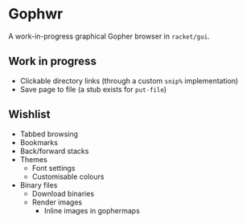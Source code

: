 * Gophwr
  A work-in-progress graphical Gopher browser in =racket/gui=.

** Work in progress
   + Clickable directory links
     (through a custom =snip%= implementation)
   + Save page to file
     (a stub exists for =put-file=)

** Wishlist
   + Tabbed browsing
   + Bookmarks
   + Back/forward stacks
   + Themes
     + Font settings
     + Customisable colours
   + Binary files
     + Download binaries
     + Render images
       + Inline images in gophermaps
